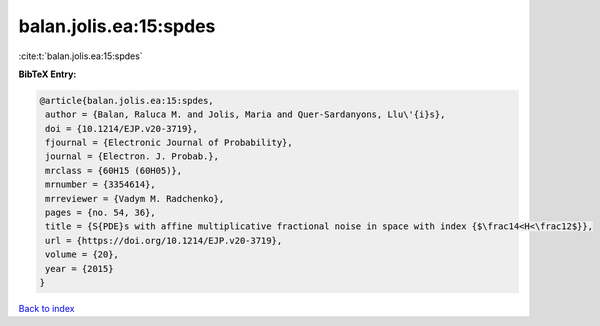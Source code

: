 balan.jolis.ea:15:spdes
=======================

:cite:t:`balan.jolis.ea:15:spdes`

**BibTeX Entry:**

.. code-block:: bibtex

   @article{balan.jolis.ea:15:spdes,
    author = {Balan, Raluca M. and Jolis, Maria and Quer-Sardanyons, Llu\'{i}s},
    doi = {10.1214/EJP.v20-3719},
    fjournal = {Electronic Journal of Probability},
    journal = {Electron. J. Probab.},
    mrclass = {60H15 (60H05)},
    mrnumber = {3354614},
    mrreviewer = {Vadym M. Radchenko},
    pages = {no. 54, 36},
    title = {S{PDE}s with affine multiplicative fractional noise in space with index {$\frac14<H<\frac12$}},
    url = {https://doi.org/10.1214/EJP.v20-3719},
    volume = {20},
    year = {2015}
   }

`Back to index <../By-Cite-Keys.rst>`_

